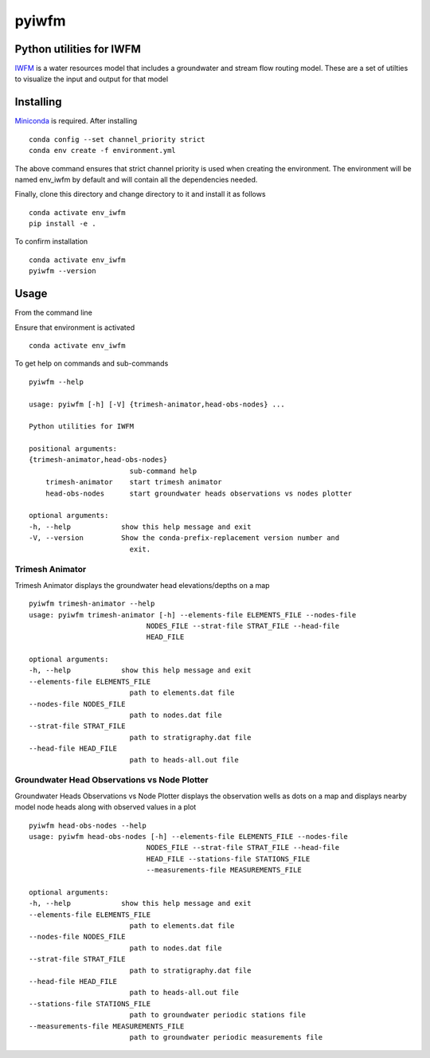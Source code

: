 ===============================
pyiwfm
===============================

-------------------------
Python utilities for IWFM
-------------------------

IWFM_ is a water resources model that includes a groundwater and stream flow routing model. 
These are a set of utilties to visualize the input and output for that model

.. _IWFM: https://water.ca.gov/Library/Modeling-and-Analysis/Modeling-Platforms/Integrated-Water-Flow-Model

------------
Installing
------------

Miniconda_ is required. After installing

::

    conda config --set channel_priority strict
    conda env create -f environment.yml


The above command ensures that strict channel priority is used when creating the environment.
The environment will be named env_iwfm by default and will contain all the dependencies needed. 

Finally, clone this directory and change directory to it and install it as follows

::

    conda activate env_iwfm
    pip install -e .


To confirm installation 

::

    conda activate env_iwfm 
    pyiwfm --version


.. _Miniconda: https://docs.conda.io/en/latest/miniconda.html

-----
Usage
-----

From the command line 

Ensure that environment is activated

::

    conda activate env_iwfm


To get help on commands and sub-commands

::

    pyiwfm --help

    usage: pyiwfm [-h] [-V] {trimesh-animator,head-obs-nodes} ...

    Python utilities for IWFM

    positional arguments:
    {trimesh-animator,head-obs-nodes}
                            sub-command help
        trimesh-animator    start trimesh animator
        head-obs-nodes      start groundwater heads observations vs nodes plotter

    optional arguments:
    -h, --help            show this help message and exit
    -V, --version         Show the conda-prefix-replacement version number and
                            exit.


Trimesh Animator
................

Trimesh Animator displays the groundwater head elevations/depths on a map

::

    pyiwfm trimesh-animator --help
    usage: pyiwfm trimesh-animator [-h] --elements-file ELEMENTS_FILE --nodes-file
                                NODES_FILE --strat-file STRAT_FILE --head-file
                                HEAD_FILE

    optional arguments:
    -h, --help            show this help message and exit
    --elements-file ELEMENTS_FILE
                            path to elements.dat file
    --nodes-file NODES_FILE
                            path to nodes.dat file
    --strat-file STRAT_FILE
                            path to stratigraphy.dat file
    --head-file HEAD_FILE
                            path to heads-all.out file


Groundwater Head Observations vs Node Plotter
.............................................

Groundwater Heads Observations vs Node Plotter displays the observation wells as dots on a map
and displays nearby model node heads along with observed values in a plot

::

    pyiwfm head-obs-nodes --help
    usage: pyiwfm head-obs-nodes [-h] --elements-file ELEMENTS_FILE --nodes-file
                                NODES_FILE --strat-file STRAT_FILE --head-file
                                HEAD_FILE --stations-file STATIONS_FILE
                                --measurements-file MEASUREMENTS_FILE

    optional arguments:
    -h, --help            show this help message and exit
    --elements-file ELEMENTS_FILE
                            path to elements.dat file
    --nodes-file NODES_FILE
                            path to nodes.dat file
    --strat-file STRAT_FILE
                            path to stratigraphy.dat file
    --head-file HEAD_FILE
                            path to heads-all.out file
    --stations-file STATIONS_FILE
                            path to groundwater periodic stations file
    --measurements-file MEASUREMENTS_FILE
                            path to groundwater periodic measurements file


